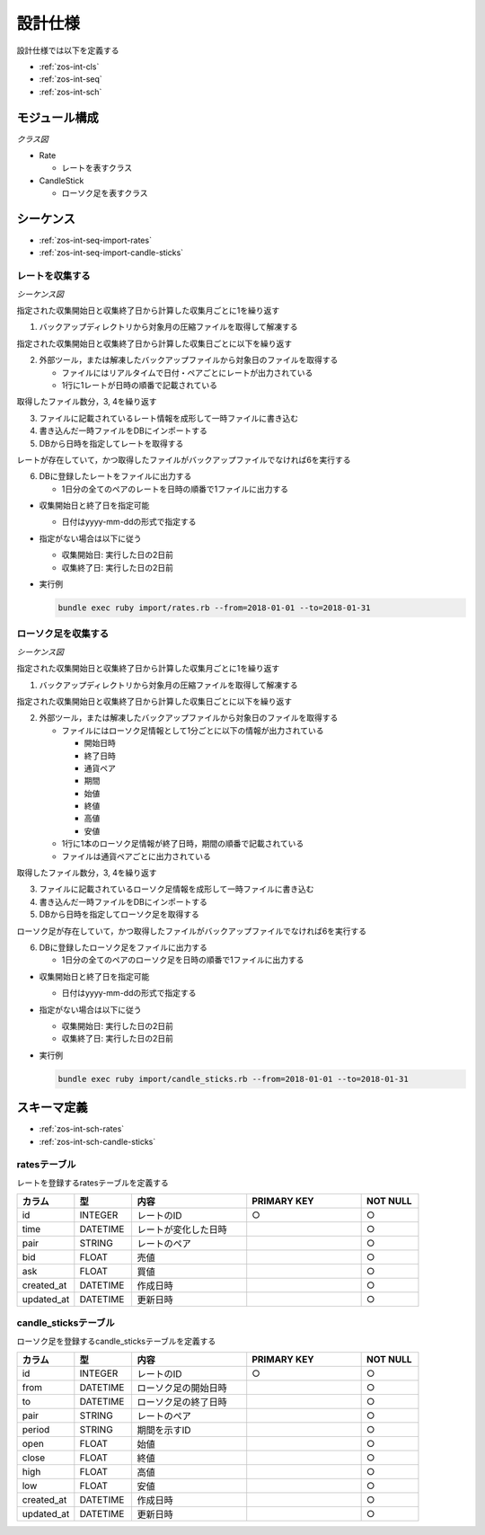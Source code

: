 設計仕様
========

設計仕様では以下を定義する

- :ref:`zos-int-cls`
- :ref:`zos-int-seq`
- :ref:`zos-int-sch`

.. _zos-int-cls:

モジュール構成
--------------

*クラス図*

.. uml:: umls/class.uml

- Rate

  - レートを表すクラス

- CandleStick

  - ローソク足を表すクラス

.. _zos-int-seq:

シーケンス
----------

- :ref:`zos-int-seq-import-rates`
- :ref:`zos-int-seq-import-candle-sticks`

.. _zos-int-seq-import-rates:

レートを収集する
^^^^^^^^^^^^^^^^

*シーケンス図*

.. uml:: umls/seq-import-rates.uml

指定された収集開始日と収集終了日から計算した収集月ごとに1を繰り返す

1. バックアップディレクトリから対象月の圧縮ファイルを取得して解凍する

指定された収集開始日と収集終了日から計算した収集日ごとに以下を繰り返す

2. 外部ツール，または解凍したバックアップファイルから対象日のファイルを取得する

   - ファイルにはリアルタイムで日付・ペアごとにレートが出力されている
   - 1行に1レートが日時の順番で記載されている

取得したファイル数分，3, 4を繰り返す

3. ファイルに記載されているレート情報を成形して一時ファイルに書き込む
4. 書き込んだ一時ファイルをDBにインポートする
5. DBから日時を指定してレートを取得する

レートが存在していて，かつ取得したファイルがバックアップファイルでなければ6を実行する

6. DBに登録したレートをファイルに出力する

   - 1日分の全てのペアのレートを日時の順番で1ファイルに出力する

- 収集開始日と終了日を指定可能

  - 日付はyyyy-mm-ddの形式で指定する

- 指定がない場合は以下に従う

  - 収集開始日: 実行した日の2日前
  - 収集終了日: 実行した日の2日前

- 実行例

  .. code-block:: none

     bundle exec ruby import/rates.rb --from=2018-01-01 --to=2018-01-31

.. _zos-int-seq-import-candle-sticks:

ローソク足を収集する
^^^^^^^^^^^^^^^^^^^^

*シーケンス図*

.. uml:: umls/seq-import-candle-sticks.uml

指定された収集開始日と収集終了日から計算した収集月ごとに1を繰り返す

1. バックアップディレクトリから対象月の圧縮ファイルを取得して解凍する

指定された収集開始日と収集終了日から計算した収集日ごとに以下を繰り返す

2. 外部ツール，または解凍したバックアップファイルから対象日のファイルを取得する

   - ファイルにはローソク足情報として1分ごとに以下の情報が出力されている

     - 開始日時
     - 終了日時
     - 通貨ペア
     - 期間
     - 始値
     - 終値
     - 高値
     - 安値

   - 1行に1本のローソク足情報が終了日時，期間の順番で記載されている
   - ファイルは通貨ペアごとに出力されている

取得したファイル数分，3, 4を繰り返す

3. ファイルに記載されているローソク足情報を成形して一時ファイルに書き込む
4. 書き込んだ一時ファイルをDBにインポートする
5. DBから日時を指定してローソク足を取得する

ローソク足が存在していて，かつ取得したファイルがバックアップファイルでなければ6を実行する

6. DBに登録したローソク足をファイルに出力する

   - 1日分の全てのペアのローソク足を日時の順番で1ファイルに出力する

- 収集開始日と終了日を指定可能

  - 日付はyyyy-mm-ddの形式で指定する

- 指定がない場合は以下に従う

  - 収集開始日: 実行した日の2日前
  - 収集終了日: 実行した日の2日前

- 実行例

  .. code-block:: none

     bundle exec ruby import/candle_sticks.rb --from=2018-01-01 --to=2018-01-31

.. _zos-int-sch:

スキーマ定義
------------

- :ref:`zos-int-sch-rates`
- :ref:`zos-int-sch-candle-sticks`

.. _zos-int-sch-rates:

ratesテーブル
^^^^^^^^^^^^^

レートを登録するratesテーブルを定義する

.. csv-table::
   :header: "カラム", "型", "内容", "PRIMARY KEY", "NOT NULL"
   :widths: 10, 10, 20, 20, 10

   "id", "INTEGER", "レートのID", "○", "○"
   "time", "DATETIME", "レートが変化した日時",,"○"
   "pair", "STRING", "レートのペア",,"○"
   "bid", "FLOAT", "売値",,"○"
   "ask", "FLOAT", "買値",,"○"
   "created_at", "DATETIME", "作成日時",,"○"
   "updated_at", "DATETIME", "更新日時",,"○"

.. _zos-int-sch-candle-sticks:

candle_sticksテーブル
^^^^^^^^^^^^^^^^^^^^^

ローソク足を登録するcandle_sticksテーブルを定義する

.. csv-table::
   :header: "カラム", "型", "内容", "PRIMARY KEY", "NOT NULL"
   :widths: 10, 10, 20, 20, 10

   "id", "INTEGER", "レートのID", "○", "○"
   "from", "DATETIME", "ローソク足の開始日時",, "○"
   "to", "DATETIME", "ローソク足の終了日時",, "○"
   "pair", "STRING", "レートのペア",, "○"
   "period", "STRING", "期間を示すID",, "○"
   "open", "FLOAT", "始値",, "○"
   "close", "FLOAT", "終値",, "○"
   "high", "FLOAT", "高値",, "○"
   "low", "FLOAT", "安値",, "○"
   "created_at", "DATETIME", "作成日時",,"○"
   "updated_at", "DATETIME", "更新日時",,"○"
